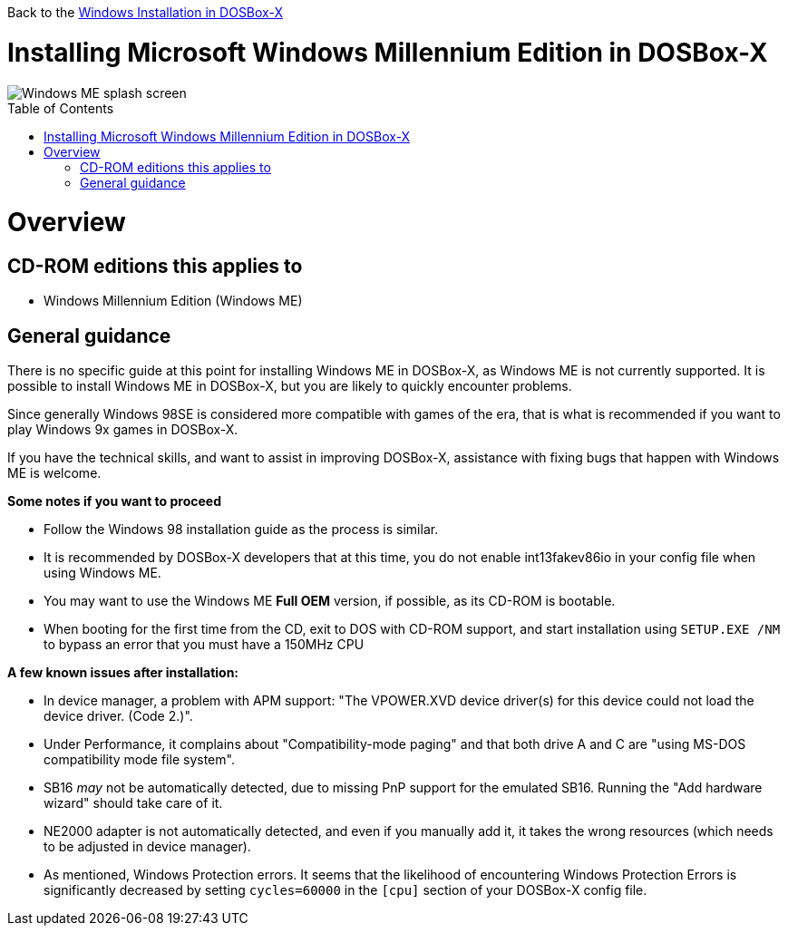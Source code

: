 :toc: macro

Back to the link:Guide%3AWindows-in-DOSBox‐X[Windows Installation in DOSBox-X]

# Installing Microsoft Windows Millennium Edition in DOSBox-X

image::images/Windows:Windows_ME_SPLASH.png[Windows ME splash screen]

toc::[]

# Overview
## CD-ROM editions this applies to

* Windows Millennium Edition (Windows ME)

## General guidance
There is no specific guide at this point for installing Windows ME in DOSBox-X, as Windows ME is not currently supported. It is possible to install Windows ME in DOSBox-X, but you are likely to quickly encounter problems.

Since generally Windows 98SE is considered more compatible with games of the era, that is what is recommended if you want to play Windows 9x games in DOSBox-X.

If you have the technical skills, and want to assist in improving DOSBox-X, assistance with fixing bugs that happen with Windows ME is welcome.

*Some notes if you want to proceed*

* Follow the Windows 98 installation guide as the process is similar.
* It is recommended by DOSBox-X developers that at this time, you do not enable int13fakev86io in your config file when using Windows ME.
* You may want to use the Windows ME *Full OEM* version, if possible, as its CD-ROM is bootable.
* When booting for the first time from the CD, exit to DOS with CD-ROM support, and start installation using ``SETUP.EXE /NM`` to bypass an error that you must have a 150MHz CPU

*A few known issues after installation:*

* In device manager, a problem with APM support: "The VPOWER.XVD device driver(s) for this device could not load the device driver. (Code 2.)".
* Under Performance, it complains about "Compatibility-mode paging" and that both drive A and C are "using MS-DOS compatibility mode file system".
* SB16 _may_ not be automatically detected, due to missing PnP support for the emulated SB16. Running the "Add hardware wizard" should take care of it.
* NE2000 adapter is not automatically detected, and even if you manually add it, it takes the wrong resources (which needs to be adjusted in device manager).
* As mentioned, Windows Protection errors. It seems that the likelihood of encountering Windows Protection Errors is significantly decreased by setting ``cycles=60000`` in the ``[cpu]`` section of your DOSBox-X config file.
